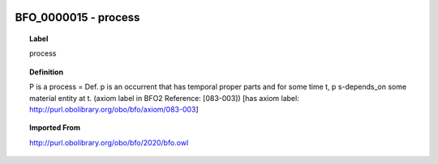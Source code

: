 
  .. _BFO_0000015:
  .. _process:
  .. index:: 
     single: BFO_0000015; process
     single: process; BFO_0000015

BFO_0000015 - process
====================================================================================

.. topic:: Label

    process

.. topic:: Definition

    P is a process = Def. p is an occurrent that has temporal proper parts and for some time t, p s-depends_on some material entity at t. (axiom label in BFO2 Reference: [083-003]) [has axiom label: http://purl.obolibrary.org/obo/bfo/axiom/083-003]

.. topic:: Imported From

    http://purl.obolibrary.org/obo/bfo/2020/bfo.owl

